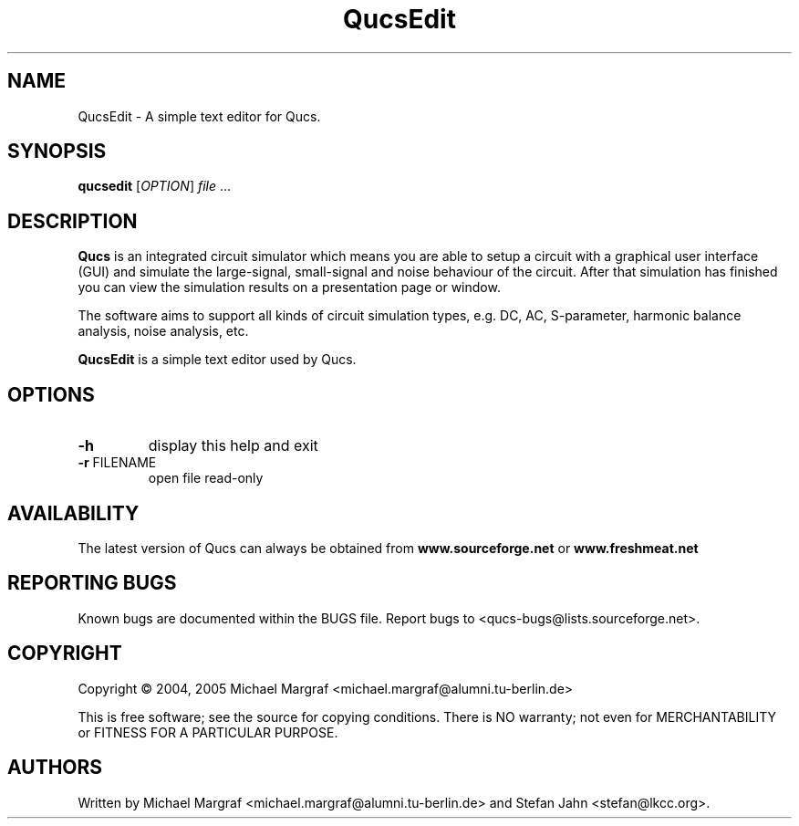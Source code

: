 .TH QucsEdit "1" "September 2004" "Debian/GNU Linux" "User Commands"
.SH NAME
QucsEdit \- A simple text editor for Qucs.
.SH SYNOPSIS
.B qucsedit
[\fIOPTION\fR] \fIfile\fR ...
.SH DESCRIPTION

\fBQucs\fR is an integrated circuit simulator which means you are able
to setup a circuit with a graphical user interface (GUI) and simulate
the large-signal, small-signal and noise behaviour of the circuit.
After that simulation has finished you can view the simulation results
on a presentation page or window.

The software aims to support all kinds of circuit simulation types,
e.g. DC, AC, S-parameter, harmonic balance analysis, noise analysis,
etc.

\fBQucsEdit\fR is a simple text editor used by Qucs.

.SH OPTIONS
.TP
\fB\-h\fR
display this help and exit
.TP
\fB\-r\fR FILENAME
open file read-only
.SH AVAILABILITY
The latest version of Qucs can always be obtained from
\fBwww.sourceforge.net\fR or \fBwww.freshmeat.net\fR
.SH "REPORTING BUGS"
Known bugs are documented within the BUGS file.  Report bugs to
<qucs-bugs@lists.sourceforge.net>.
.SH COPYRIGHT
Copyright \(co 2004, 2005 Michael Margraf <michael.margraf@alumni.tu-berlin.de>
.PP
This is free software; see the source for copying conditions.  There is NO
warranty; not even for MERCHANTABILITY or FITNESS FOR A PARTICULAR PURPOSE.
.SH AUTHORS
Written by Michael Margraf <michael.margraf@alumni.tu-berlin.de> and
Stefan Jahn <stefan@lkcc.org>.
